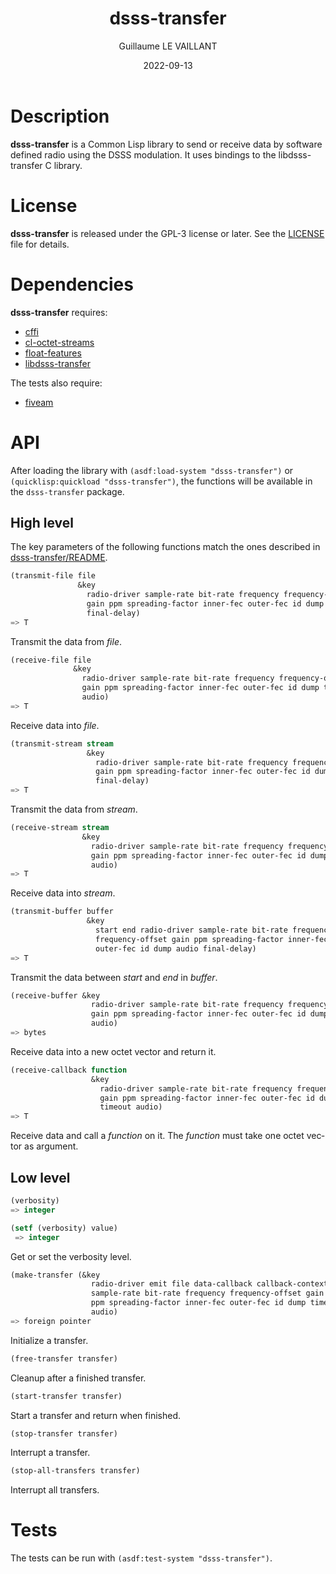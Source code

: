 #+TITLE: dsss-transfer
#+AUTHOR: Guillaume LE VAILLANT
#+DATE: 2022-09-13
#+EMAIL: glv@posteo.net
#+LANGUAGE: en
#+OPTIONS: num:nil toc:nil html-postamble:nil html-scripts:nil
#+HTML_DOCTYPE: html5

* Description

*dsss-transfer* is a Common Lisp library to send or receive data by software
defined radio using the DSSS modulation. It uses bindings to the
libdsss-transfer C library.

* License

*dsss-transfer* is released under the GPL-3 license or later. See the
[[file:LICENSE][LICENSE]] file for details.

* Dependencies

*dsss-transfer* requires:
 - [[https://common-lisp.net/project/cffi/][cffi]]
 - [[https://github.com/glv2/cl-octet-streams][cl-octet-streams]]
 - [[https://github.com/Shinmera/float-features][float-features]]
 - [[https://github.com/glv2/dsss-transfer][libdsss-transfer]]

The tests also require:
 - [[https://common-lisp.net/project/fiveam/][fiveam]]

* API

After loading the library with ~(asdf:load-system "dsss-transfer")~ or
~(quicklisp:quickload "dsss-transfer")~, the functions will be available
in the ~dsss-transfer~ package.

** High level

The key parameters of the following functions match the ones described in
[[https://github.com/glv2/dsss-transfer/blob/master/README][dsss-transfer/README]].

#+BEGIN_SRC lisp
(transmit-file file
               &key
                 radio-driver sample-rate bit-rate frequency frequency-offset
                 gain ppm spreading-factor inner-fec outer-fec id dump audio
                 final-delay)
=> T
#+END_SRC

Transmit the data from /file/.

#+BEGIN_SRC lisp
(receive-file file
              &key
                radio-driver sample-rate bit-rate frequency frequency-offset
                gain ppm spreading-factor inner-fec outer-fec id dump timeout
                audio)
=> T
#+END_SRC

Receive data into /file/.

#+BEGIN_SRC lisp
(transmit-stream stream
                 &key
                   radio-driver sample-rate bit-rate frequency frequency-offset
                   gain ppm spreading-factor inner-fec outer-fec id dump audio
                   final-delay)
=> T
#+END_SRC

Transmit the data from /stream/.

#+BEGIN_SRC lisp
(receive-stream stream
                &key
                  radio-driver sample-rate bit-rate frequency frequency-offset
                  gain ppm spreading-factor inner-fec outer-fec id dump timeout
                  audio)
=> T
#+END_SRC

Receive data into /stream/.

#+BEGIN_SRC lisp
(transmit-buffer buffer
                 &key
                   start end radio-driver sample-rate bit-rate frequency
                   frequency-offset gain ppm spreading-factor inner-fec
                   outer-fec id dump audio final-delay)
=> T
#+END_SRC

Transmit the data between /start/ and /end/ in /buffer/.

#+BEGIN_SRC lisp
(receive-buffer &key
                  radio-driver sample-rate bit-rate frequency frequency-offset
                  gain ppm spreading-factor inner-fec outer-fec id dump timeout
                  audio)
=> bytes
#+END_SRC

Receive data into a new octet vector and return it.

#+BEGIN_SRC lisp
(receive-callback function
                  &key
                    radio-driver sample-rate bit-rate frequency frequency-offset
                    gain ppm spreading-factor inner-fec outer-fec id dump
                    timeout audio)
=> T
#+END_SRC

Receive data and call a /function/ on it. The /function/ must take one octet
vector as argument.

** Low level

#+BEGIN_SRC lisp
(verbosity)
=> integer

(setf (verbosity) value)
 => integer
#+END_SRC

Get or set the verbosity level.

#+BEGIN_SRC lisp
  (make-transfer (&key
                    radio-driver emit file data-callback callback-context
                    sample-rate bit-rate frequency frequency-offset gain
                    ppm spreading-factor inner-fec outer-fec id dump timeout
                    audio)
  => foreign pointer
#+END_SRC

Initialize a transfer.

#+BEGIN_SRC lisp
(free-transfer transfer)
#+END_SRC

Cleanup after a finished transfer.

#+BEGIN_SRC lisp
(start-transfer transfer)
#+END_SRC

Start a transfer and return when finished.

#+BEGIN_SRC lisp
(stop-transfer transfer)
#+END_SRC

Interrupt a transfer.

#+BEGIN_SRC lisp
(stop-all-transfers transfer)
#+END_SRC

Interrupt all transfers.

* Tests

The tests can be run with ~(asdf:test-system "dsss-transfer")~.
